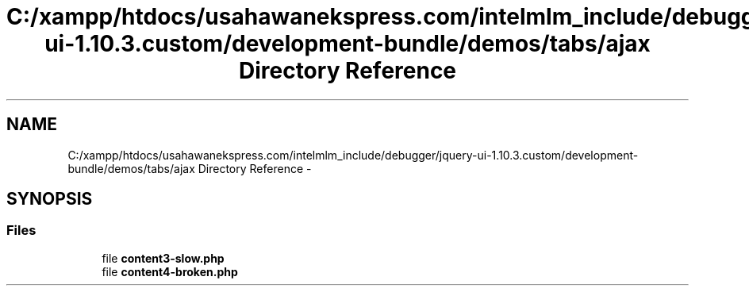 .TH "C:/xampp/htdocs/usahawanekspress.com/intelmlm_include/debugger/jquery-ui-1.10.3.custom/development-bundle/demos/tabs/ajax Directory Reference" 3 "Mon Jan 6 2014" "Version 1" "intelMLM" \" -*- nroff -*-
.ad l
.nh
.SH NAME
C:/xampp/htdocs/usahawanekspress.com/intelmlm_include/debugger/jquery-ui-1.10.3.custom/development-bundle/demos/tabs/ajax Directory Reference \- 
.SH SYNOPSIS
.br
.PP
.SS "Files"

.in +1c
.ti -1c
.RI "file \fBcontent3-slow\&.php\fP"
.br
.ti -1c
.RI "file \fBcontent4-broken\&.php\fP"
.br
.in -1c
